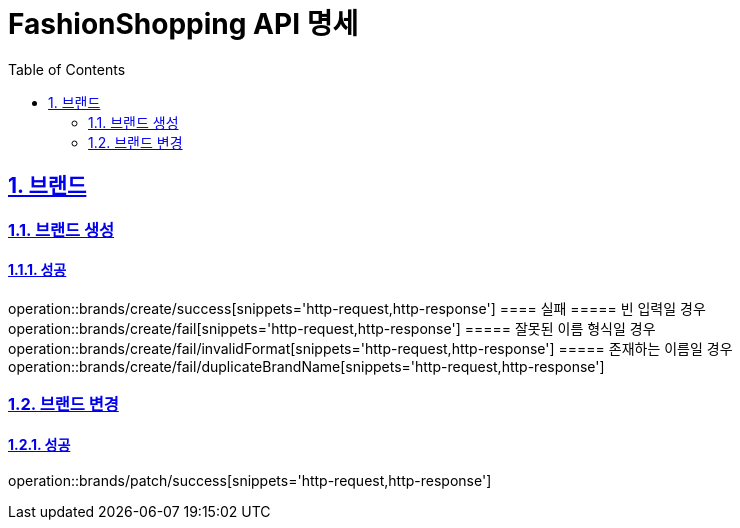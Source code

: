 = FashionShopping API 명세
:doctype: book
:icons: font
:source-highlighter: highlightjs
:toc: left
:toclevels: 2
:sectlinks:
:sectnums:
:docinfo: shared-head

== 브랜드

=== 브랜드 생성
==== 성공
operation::brands/create/success[snippets='http-request,http-response']
==== 실패
===== 빈 입력일 경우
operation::brands/create/fail[snippets='http-request,http-response']
===== 잘못된 이름 형식일 경우
operation::brands/create/fail/invalidFormat[snippets='http-request,http-response']
===== 존재하는 이름일 경우
operation::brands/create/fail/duplicateBrandName[snippets='http-request,http-response']

=== 브랜드 변경
==== 성공
operation::brands/patch/success[snippets='http-request,http-response']
